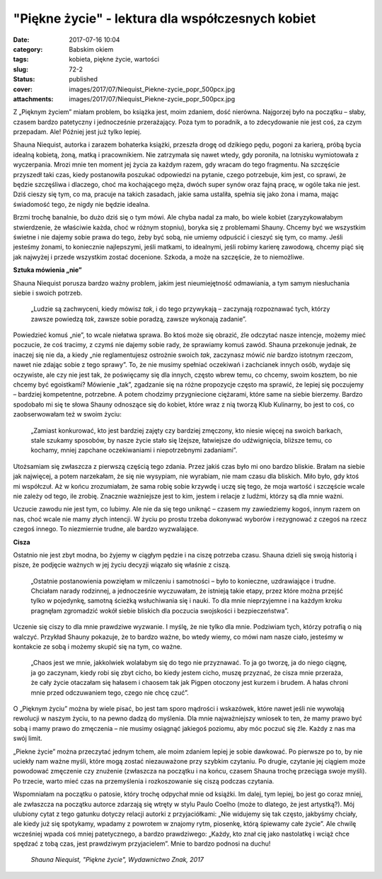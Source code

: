 "Piękne życie" - lektura dla współczesnych kobiet		
########################################################
:date: 2017-07-16 10:04
:category: Babskim okiem
:tags: kobieta, piękne życie, wartości
:slug: 72-2
:status: published
:cover: images/2017/07/Niequist_Piekne-zycie_popr_500pcx.jpg
:attachments: images/2017/07/Niequist_Piekne-zycie_popr_500pcx.jpg

Z „Pięknym życiem” miałam problem, bo książka jest, moim zdaniem, dość nierówna. Najgorzej było na początku – słaby, czasem bardzo patetyczny i jednocześnie przerażający. Poza tym to poradnik, a to zdecydowanie nie jest coś, za czym przepadam. Ale! Później jest już tylko lepiej.

Shauna Niequist, autorka i zarazem bohaterka książki, przeszła drogę od dzikiego pędu, pogoni za karierą, próbą bycia idealną kobietą, żoną, matką i pracownikiem. Nie zatrzymała się nawet wtedy, gdy poroniła, na lotnisku wymiotowała z wyczerpania. Mrozi mnie ten moment jej życia za każdym razem, gdy wracam do tego fragmentu. Na szczęście przyszedł taki czas, kiedy postanowiła poszukać odpowiedzi na pytanie, czego potrzebuje, kim jest, co sprawi, że będzie szczęśliwa i dlaczego, choć ma kochającego męża, dwóch super synów oraz fajną pracę, w ogóle taka nie jest. Dziś cieszy się tym, co ma, pracuje na takich zasadach, jakie sama ustaliła, spełnia się jako żona i mama, mając świadomość tego, że nigdy nie będzie idealna.

Brzmi trochę banalnie, bo dużo dziś się o tym mówi. Ale chyba nadal za mało, bo wiele kobiet (zaryzykowałabym stwierdzenie, że właściwie każda, choć w różnym stopniu), boryka się z problemami Shauny. Chcemy być we wszystkim świetne i nie dajemy sobie prawa do tego, żeby być sobą, nie umiemy odpuścić i cieszyć się tym, co mamy. Jeśli jesteśmy żonami, to koniecznie najlepszymi, jeśli matkami, to idealnymi, jeśli robimy karierę zawodową, chcemy piąć się jak najwyżej i przede wszystkim zostać docenione. Szkoda, a może na szczęście, że to niemożliwe.

**Sztuka mówienia „nie”**

Shauna Niequist porusza bardzo ważny problem, jakim jest nieumiejętność odmawiania, a tym samym niesłuchania siebie i swoich potrzeb.

   „Ludzie są zachwyceni, kiedy mówisz *tak*, i do tego przywykają – zaczynają rozpoznawać tych, którzy zawsze powiedzą *tak*, zawsze sobie poradzą, zawsze wykonają zadanie”.

Powiedzieć komuś „nie”, to wcale niełatwa sprawa. Bo ktoś może się obrazić, źle odczytać nasze intencje, możemy mieć poczucie, że coś tracimy, z czymś nie dajemy sobie rady, że sprawiamy komuś zawód. Shauna przekonuje jednak, że inaczej się nie da, a kiedy „nie reglamentujesz ostrożnie swoich *tak*, zaczynasz mówić *nie* bardzo istotnym rzeczom, nawet nie zdając sobie z tego sprawy”. To, że nie musimy spełniać oczekiwań i zachcianek innych osób, wydaje się oczywiste, ale czy nie jest tak, że poświęcamy się dla innych, często wbrew temu, co chcemy, swoim kosztem, bo nie chcemy być egoistkami? Mówienie „tak”, zgadzanie się na różne propozycje często ma sprawić, że lepiej się poczujemy – bardziej kompetentne, potrzebne. A potem chodzimy przygniecione ciężarami, które same na siebie bierzemy. Bardzo spodobało mi się te słowa Shauny odnoszące się do kobiet, które wraz z nią tworzą Klub Kulinarny, bo jest to coś, co zaobserwowałam też w swoim życiu:

   „Zamiast konkurować, kto jest bardziej zajęty czy bardziej zmęczony, kto niesie więcej na swoich barkach, stale szukamy sposobów, by nasze życie stało się lżejsze, łatwiejsze do udźwignięcia, bliższe temu, co kochamy, mniej zapchane oczekiwaniami i niepotrzebnymi zadaniami”.

Utożsamiam się zwłaszcza z pierwszą częścią tego zdania. Przez jakiś czas było mi ono bardzo bliskie. Brałam na siebie jak najwięcej, a potem narzekałam, że się nie wysypiam, nie wyrabiam, nie mam czasu dla bliskich. Miło było, gdy ktoś mi współczuł. Aż w końcu zrozumiałam, że sama robię sobie krzywdę i uczę się tego, że moja wartość i szczęście wcale nie zależy od tego, ile zrobię. Znacznie ważniejsze jest to kim, jestem i relacje z ludźmi, którzy są dla mnie ważni.

Uczucie zawodu nie jest tym, co lubimy. Ale nie da się tego uniknąć – czasem my zawiedziemy kogoś, innym razem on nas, choć wcale nie mamy złych intencji. W życiu po prostu trzeba dokonywać wyborów i rezygnować z czegoś na rzecz czegoś innego. To niezmiernie trudne, ale bardzo wyzwalające.

**Cisza**

Ostatnio nie jest zbyt modna, bo żyjemy w ciągłym pędzie i na ciszę potrzeba czasu. Shauna dzieli się swoją historią i pisze, że podjęcie ważnych w jej życiu decyzji wiązało się właśnie z ciszą.

   „Ostatnie postanowienia powzięłam w milczeniu i samotności – było to konieczne, uzdrawiające i trudne. Chciałam narady rodzinnej, a jednocześnie wyczuwałam, że istnieją takie etapy, przez które można przejść tylko w pojedynkę, samotną ścieżką wsłuchiwania się i nauki. To dla mnie nieprzyjemne i na każdym kroku pragnęłam zgromadzić wokół siebie bliskich dla poczucia swojskości i bezpieczeństwa”.

Uczenie się ciszy to dla mnie prawdziwe wyzwanie. I myślę, że nie tylko dla mnie. Podziwiam tych, którzy potrafią o nią walczyć. Przykład Shauny pokazuje, że to bardzo ważne, bo wtedy wiemy, co mówi nam nasze ciało, jesteśmy w kontakcie ze sobą i możemy skupić się na tym, co ważne.

   „Chaos jest we mnie, jakkolwiek wolałabym się do tego nie przyznawać. To ja go tworzę, ja do niego ciągnę, ja go zaczynam, kiedy robi się zbyt cicho, bo kiedy jestem cicho, muszę przyznać, że cisza mnie przeraża, że cały życie otaczałam się hałasem i chaosem tak jak Pigpen otoczony jest kurzem i brudem. A hałas chroni mnie przed odczuwaniem tego, czego nie chcę czuć”.

 

O „Pięknym życiu” można by wiele pisać, bo jest tam sporo mądrości i wskazówek, które nawet jeśli nie wywołają rewolucji w naszym życiu, to na pewno dadzą do myślenia. Dla mnie najważniejszy wniosek to ten, że mamy prawo być sobą i mamy prawo do zmęczenia – nie musimy osiągnąć jakiegoś poziomu, aby móc poczuć się źle. Każdy z nas ma swój limit.

„Piekne życie” można przeczytać jednym tchem, ale moim zdaniem lepiej je sobie dawkować. Po pierwsze po to, by nie uciekły nam ważne myśli, które mogą zostać niezauważone przy szybkim czytaniu. Po drugie, czytanie jej ciągiem może powodować zmęczenie czy znużenie (zwłaszcza na początku i na końcu, czasem Shauna trochę przeciąga swoje myśli). Po trzecie, warto mieć czas na przemyślenia i rozkoszowanie się ciszą podczas czytania.

Wspomniałam na początku o patosie, który trochę odpychał mnie od książki. Im dalej, tym lepiej, bo jest go coraz mniej, ale zwłaszcza na początku autorce zdarzają się wtręty w stylu Paulo Coelho (może to dlatego, że jest artystką?). Mój ulubiony cytat z tego gatunku dotyczy relacji autorki z przyjaciółkami: „Nie widujemy się tak często, jakbyśmy chciały, ale kiedy już się spotykamy, wpadamy z powrotem w znajomy rytm, piosenkę, którą śpiewamy całe życie”. Ale chwilę wcześniej wpada coś mniej patetycznego, a bardzo prawdziwego: „Każdy, kto znał cię jako nastolatkę i wciąż chce spędzać z tobą czas, jest prawdziwym przyjacielem”. Mnie to bardzo podnosi na duchu!

 *Shauna Niequist, "Piękne życie", Wydawnictwo Znak, 2017*

 
